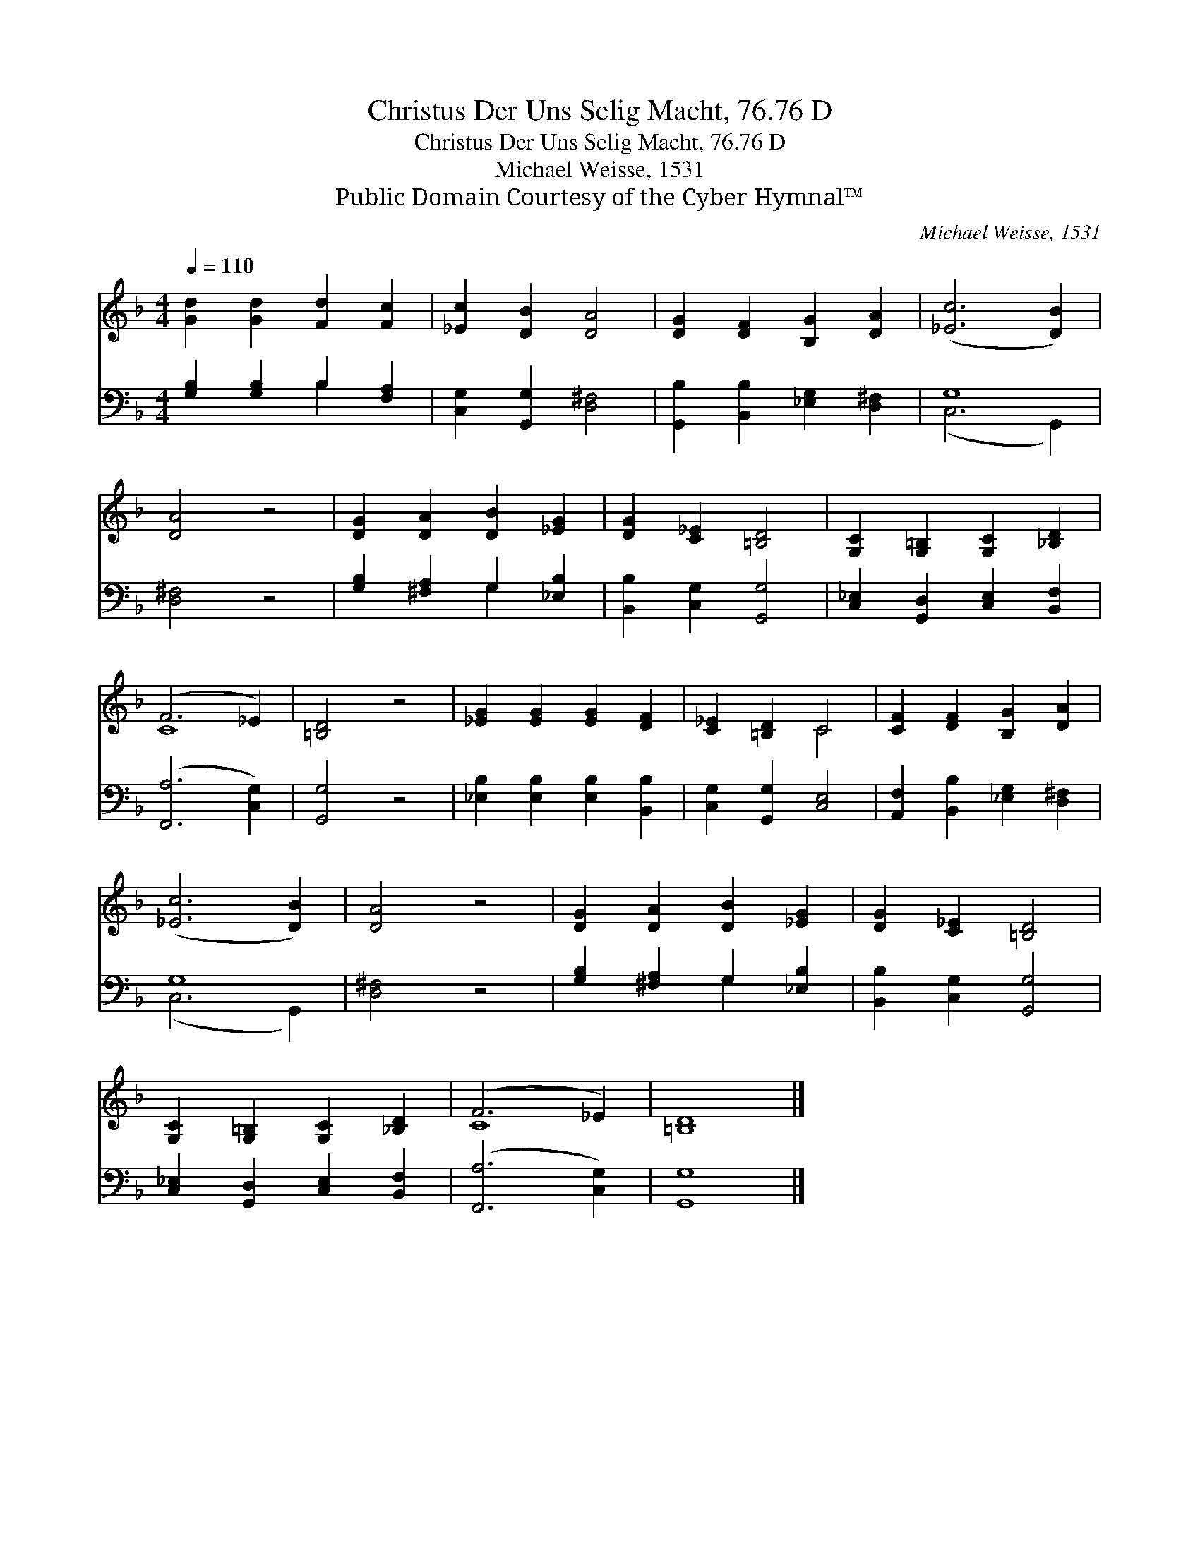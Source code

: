 X:1
T:Christus Der Uns Selig Macht, 76.76 D
T:Christus Der Uns Selig Macht, 76.76 D
T:Michael Weisse, 1531
T:Public Domain Courtesy of the Cyber Hymnal™
C:Michael Weisse, 1531
Z:Public Domain
Z:Courtesy of the Cyber Hymnal™
%%score ( 1 2 ) ( 3 4 )
L:1/8
Q:1/4=110
M:4/4
K:F
V:1 treble 
V:2 treble 
V:3 bass 
V:4 bass 
V:1
 [Gd]2 [Gd]2 [Fd]2 [Fc]2 | [_Ec]2 [DB]2 [DA]4 | [DG]2 [DF]2 [B,G]2 [DA]2 | ([_Ec]6 [DB]2) | %4
 [DA]4 z4 | [DG]2 [DA]2 [DB]2 [_EG]2 | [DG]2 [C_E]2 [=B,D]4 | [G,C]2 [G,=B,]2 [G,C]2 [_B,D]2 | %8
 (F6 _E2) | [=B,D]4 z4 | [_EG]2 [EG]2 [EG]2 [DF]2 | [C_E]2 [=B,D]2 C4 | [CF]2 [DF]2 [B,G]2 [DA]2 | %13
 ([_Ec]6 [DB]2) | [DA]4 z4 | [DG]2 [DA]2 [DB]2 [_EG]2 | [DG]2 [C_E]2 [=B,D]4 | %17
 [G,C]2 [G,=B,]2 [G,C]2 [_B,D]2 | (F6 _E2) | [=B,D]8 |] %20
V:2
 x8 | x8 | x8 | x8 | x8 | x8 | x8 | x8 | C8 | x8 | x8 | x4 C4 | x8 | x8 | x8 | x8 | x8 | x8 | C8 | %19
 x8 |] %20
V:3
 [G,B,]2 [G,B,]2 B,2 [F,A,]2 | [C,G,]2 [G,,G,]2 [D,^F,]4 | [G,,B,]2 [B,,B,]2 [_E,G,]2 [D,^F,]2 | %3
 G,8 | [D,^F,]4 z4 | [G,B,]2 [^F,A,]2 G,2 [_E,B,]2 | [B,,B,]2 [C,G,]2 [G,,G,]4 | %7
 [C,_E,]2 [G,,D,]2 [C,E,]2 [B,,F,]2 | ([F,,A,]6 [C,G,]2) | [G,,G,]4 z4 | %10
 [_E,B,]2 [E,B,]2 [E,B,]2 [B,,B,]2 | [C,G,]2 [G,,G,]2 [C,E,]4 | %12
 [A,,F,]2 [B,,B,]2 [_E,G,]2 [D,^F,]2 | G,8 | [D,^F,]4 z4 | [G,B,]2 [^F,A,]2 G,2 [_E,B,]2 | %16
 [B,,B,]2 [C,G,]2 [G,,G,]4 | [C,_E,]2 [G,,D,]2 [C,E,]2 [B,,F,]2 | ([F,,A,]6 [C,G,]2) | [G,,G,]8 |] %20
V:4
 x4 B,2 x2 | x8 | x8 | (C,6 G,,2) | x8 | x4 G,2 x2 | x8 | x8 | x8 | x8 | x8 | x8 | x8 | %13
 (C,6 G,,2) | x8 | x4 G,2 x2 | x8 | x8 | x8 | x8 |] %20

